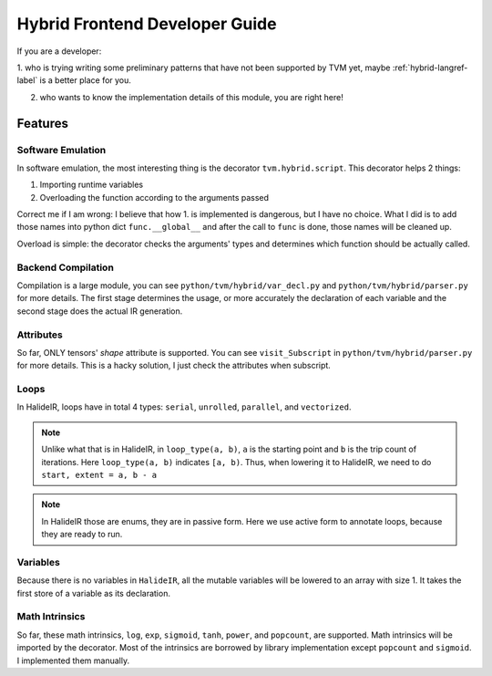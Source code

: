 ..  Licensed to the Apache Software Foundation (ASF) under one
    or more contributor license agreements.  See the NOTICE file
    distributed with this work for additional information
    regarding copyright ownership.  The ASF licenses this file
    to you under the Apache License, Version 2.0 (the
    "License"); you may not use this file except in compliance
    with the License.  You may obtain a copy of the License at

..    http://www.apache.org/licenses/LICENSE-2.0

..  Unless required by applicable law or agreed to in writing,
    software distributed under the License is distributed on an
    "AS IS" BASIS, WITHOUT WARRANTIES OR CONDITIONS OF ANY
    KIND, either express or implied.  See the License for the
    specific language governing permissions and limitations
    under the License.

Hybrid Frontend Developer Guide
===============================

If you are a developer:

1. who is trying writing some preliminary patterns that have not been supported by TVM yet,
maybe :ref:`hybrid-langref-label` is a better place for you.

2. who wants to know the implementation details of this module, you are right here!

Features
--------

Software Emulation
~~~~~~~~~~~~~~~~~~

In software emulation, the most interesting thing is the decorator ``tvm.hybrid.script``.
This decorator helps 2 things:

1. Importing runtime variables

2. Overloading the function according to the arguments passed

Correct me if I am wrong: I believe that how 1. is implemented is dangerous, but I have no
choice. What I did is to add those names into python dict ``func.__global__`` and after
the call to ``func`` is done, those names will be cleaned up. 

Overload is simple: the decorator checks the arguments' types and determines which function
should be actually called.


Backend Compilation
~~~~~~~~~~~~~~~~~~~

Compilation is a large module, you can see ``python/tvm/hybrid/var_decl.py`` and
``python/tvm/hybrid/parser.py`` for more details. The first stage determines the
usage, or more accurately the declaration of each variable and the second stage does
the actual IR generation.

Attributes
~~~~~~~~~~

So far, ONLY tensors' `shape` attribute is supported. You can see ``visit_Subscript``
in ``python/tvm/hybrid/parser.py`` for more details. This is a hacky solution, I just
check the attributes when subscript.

Loops
~~~~~

In HalideIR, loops have in total 4 types: ``serial``, ``unrolled``, ``parallel``, and ``vectorized``.


.. note::

    Unlike what that is in HalideIR, in ``loop_type(a, b)``, ``a`` is the starting point and ``b``
    is the trip count of iterations. Here ``loop_type(a, b)`` indicates ``[a, b)``. Thus, when lowering it
    to HalideIR, we need to do ``start, extent = a, b - a``


.. note::

    In HalideIR those are enums, they are in passive form.
    Here we use active form to annotate loops, because they are ready to run.


Variables
~~~~~~~~~

Because there is no variables in ``HalideIR``, all the mutable variables will be lowered to an array with size 1.
It takes the first store of a variable as its declaration.

Math Intrinsics
~~~~~~~~~~~~~~~
So far, these math intrinsics, ``log``, ``exp``, ``sigmoid``, ``tanh``, ``power``, and ``popcount``, are supported.
Math intrinsics will be imported by the decorator. Most of the intrinsics are borrowed by library implementation
except ``popcount`` and ``sigmoid``. I implemented them manually.
